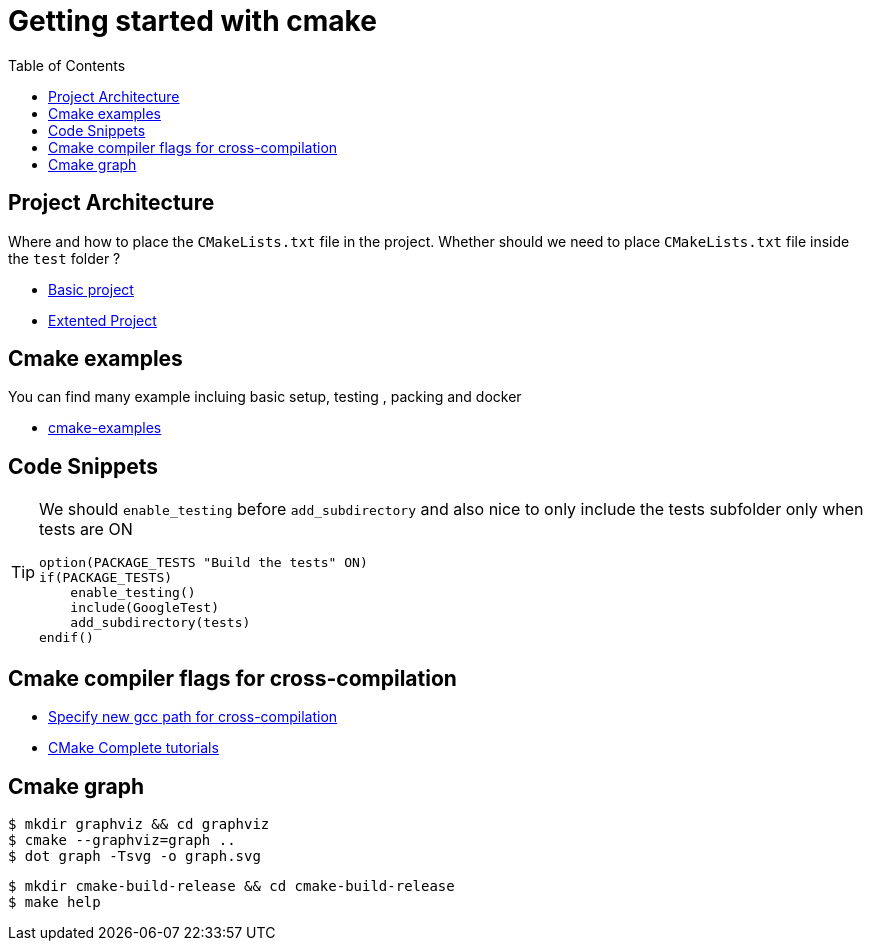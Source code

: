 :imagesdir: images
:couchbase_version: current
:toc:
:project_id: gs-how-to-cmake
:icons: font
:source-highlighter: prettify
:tags: guides,meta

= Getting started with cmake

== Project Architecture

Where and how to place the `CMakeLists.txt` file in the project. Whether should we need to place `CMakeLists.txt` file inside the `test` folder ?

  * https://github.com/bast/cmake-example[Basic project]
  * https://gitlab.com/CLIUtils/modern-cmake/-/tree/master/examples/extended-project[Extented Project]
  
== Cmake examples

You can find many example incluing basic setup, testing , packing and docker 
  
  * https://github.com/ttroy50/cmake-examples[cmake-examples]

== Code Snippets

[TIP]
====
We should `enable_testing` before `add_subdirectory` and also nice to only include the tests subfolder only when tests are ON
[source,cmake]
----
option(PACKAGE_TESTS "Build the tests" ON)
if(PACKAGE_TESTS)
    enable_testing()
    include(GoogleTest)
    add_subdirectory(tests)
endif()
----

====

== Cmake compiler flags for cross-compilation
 
 * https://newbedev.com/how-to-specify-new-gcc-path-for-cmake[Specify new gcc path for cross-compilation]
 * https://blog.feabhas.com/2021/07/cmake-part-1-the-dark-arts/[CMake Complete tutorials]
 
== Cmake graph

[source,bash]
----
$ mkdir graphviz && cd graphviz
$ cmake --graphviz=graph ..
$ dot graph -Tsvg -o graph.svg
----

[source,bash]
----
$ mkdir cmake-build-release && cd cmake-build-release
$ make help
----

